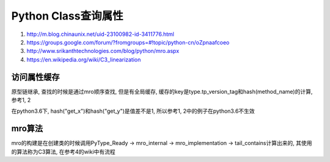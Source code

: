 Python Class查询属性
######################


1. http://m.blog.chinaunix.net/uid-23100982-id-3411776.html

2. https://groups.google.com/forum/?fromgroups=#!topic/python-cn/oZpnaafcoeo

3. http://www.srikanthtechnologies.com/blog/python/mro.aspx

4. https://en.wikipedia.org/wiki/C3_linearization

访问属性缓存
===============

原型链继承, 查找的时候是通过mro顺序查找, 但是有全局缓存, 缓存的key是type.tp_version_tag和hash(method_name)的计算, 参考1, 2

在python3.6下, hash("get_x")和hash("get_y")是值差不是1, 所以参考1, 2中的例子在python3.6不生效


mro算法
=====================

mro的构建是在创建类的时候调用PyType_Ready -> mro_internal -> mro_implementation -> tail_contains计算出来的, 其使用的算法称为C3算法, 在参考4的wiki中有流程






